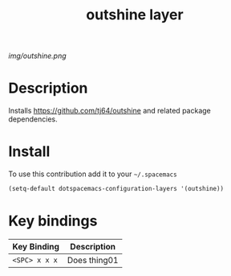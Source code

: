 #+TITLE: outshine layer
#+HTML_HEAD_EXTRA: <link rel="stylesheet" type="text/css" href="../css/readtheorg.css" />

#+CAPTION: logo

# The maximum height of the logo should be 200 pixels.
[[img/outshine.png]]

* Table of Contents                                        :TOC_4_org:noexport:
 - [[Description][Description]]
 - [[Install][Install]]
 - [[Key bindings][Key bindings]]

* Description
Installs [[https://github.com/tj64/outshine][https://github.com/tj64/outshine]] and related package dependencies.
* Install
To use this contribution add it to your =~/.spacemacs=

#+begin_src emacs-lisp
  (setq-default dotspacemacs-configuration-layers '(outshine))
#+end_src

* Key bindings

| Key Binding     | Description    |
|-----------------+----------------|
| ~<SPC> x x x~   | Does thing01   |
